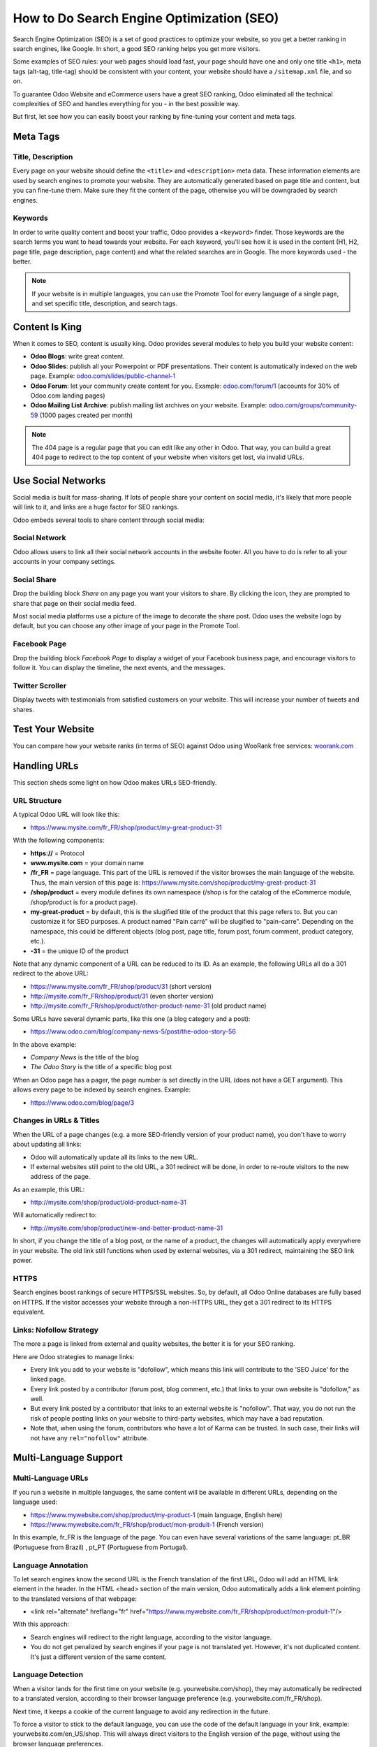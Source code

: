 ==========================================
How to Do Search Engine Optimization (SEO)
==========================================

Search Engine Optimization (SEO) is a set of good practices to optimize
your website, so you get a better ranking in search engines, like
Google. In short, a good SEO ranking helps you get more visitors.

Some examples of SEO rules: your web pages should load fast, your page
should have one and only one title ``<h1>``, meta tags
(alt-tag, title-tag) should be
consistent with your content, your website should have a
``/sitemap.xml`` file, and so on.

To guarantee Odoo Website and
eCommerce users have a great SEO ranking, Odoo eliminated all the technical
complexities of SEO and handles everything for you - in the best possible
way.

But first, let see how you can easily boost your ranking
by fine-tuning your content and meta tags.

Meta Tags
=========

Title, Description
------------------

Every page on your website should define the ``<title>`` and ``<description>`` meta data.
These information elements are used by search engines to promote your website.
They are automatically generated based on page title and content, but you can
fine-tune them. Make sure they fit the content of the page, otherwise you will 
be downgraded by search engines.

.. image:: media/seo01.png
  :align: center

Keywords
--------
In order to write quality content and boost your traffic, Odoo provides
a ``<keyword>`` finder. Those keywords are the search terms you want to head
towards your website. For each keyword, you'll see how it is used in the content
(H1, H2, page title, page description, page content) and what the related 
searches are in Google. The more keywords used - the better.

.. image:: media/seo02.png
  :align: center

.. note:: 
  If your website is in multiple languages, you can use the Promote
  Tool for every language of a single page, and set specific title, 
  description, and search tags.

Content Is King
===============

When it comes to SEO, content is usually king. Odoo provides several
modules to help you build your website content:

- **Odoo Blogs**: write great content.

- **Odoo Slides**: publish all your Powerpoint or PDF presentations.
  Their content is automatically indexed on the web page. Example:
  `odoo.com/slides/public-channel-1 <https://www.odoo.com/slides/public-channel-1>`_

- **Odoo Forum**: let your community create content for you. Example:
  `odoo.com/forum/1 <https://odoo.com/forum/1>`_
  (accounts for 30% of Odoo.com landing pages)

- **Odoo Mailing List Archive**: publish mailing list archives on your
  website. Example:
  `odoo.com/groups/community-59 <https://www.odoo.com/groups/community-59>`_
  (1000 pages created per month)

.. note::
  The 404 page is a regular page that you can edit like any other
  in Odoo. That way, you can build a great 404 page to redirect to
  the top content of your website when visitors get lost, via invalid URLs.

Use Social Networks
===================

Social media is built for mass-sharing. If lots of people share your content 
on social media, it's likely that more people will link to it, 
and links are a huge factor for SEO rankings.

Odoo embeds several tools to share content through social media:

Social Network
--------------

Odoo allows users to link all their social network accounts in the website footer.
All you have to do is refer to all your accounts in your company settings.

.. image:: media/seo03.png
  :align: center
  
Social Share
------------

Drop the building block *Share* on any page you want your visitors to share.
By clicking the icon, they are prompted to share that page on their social media
feed.

.. image:: media/share-block.png
  :align: center

Most social media platforms use a picture of the image to decorate the share post.
Odoo uses the website logo by default, but you can choose any other image 
of your page in the Promote Tool.

.. image:: media/seo05.png
  :align: center
  
Facebook Page
-------------

Drop the building block *Facebook Page* to display a widget of your Facebook 
business page, and encourage visitors to follow it. 
You can display the timeline, the next events, and the messages.

Twitter Scroller
----------------

Display tweets with testimonials from satisfied customers on your website.
This will increase your number of tweets and shares.

Test Your Website
=================

You can compare how your website ranks (in terms of SEO) against Odoo
using WooRank free services:
`woorank.com <https://www.woorank.com>`_

Handling URLs
=============

This section sheds some light on how Odoo makes URLs SEO-friendly.

URL Structure
-------------

A typical Odoo URL will look like this:

- https://www.mysite.com/fr\_FR/shop/product/my-great-product-31

With the following components:

-  **https://** = Protocol

-  **www.mysite.com** = your domain name

-  **/fr\_FR** = page language. This part of the URL is
   removed if the visitor browses the main language of the website.
   Thus, the main version of this page is:
   https://www.mysite.com/shop/product/my-great-product-31

-  **/shop/product** = every module defines its own namespace (/shop is
   for the catalog of the eCommerce module, /shop/product is for a
   product page).

-  **my-great-product** = by default, this is the slugified title of the
   product that this page refers to. But you can customize it for SEO
   purposes. A product named "Pain carré" will be slugified to
   "pain-carre". Depending on the namespace, this could be different
   objects (blog post, page title, forum post, forum comment,
   product category, etc.).

-  **-31** = the unique ID of the product

Note that any dynamic component of a URL can be reduced to its ID. As
an example, the following URLs all do a 301 redirect to the above URL:

-  https://www.mysite.com/fr\_FR/shop/product/31 (short version)

-  http://mysite.com/fr\_FR/shop/product/31 (even shorter version)

-  http://mysite.com/fr\_FR/shop/product/other-product-name-31 (old
   product name)

Some URLs have several dynamic parts, like this one (a blog category and
a post): 

-  https://www.odoo.com/blog/company-news-5/post/the-odoo-story-56

In the above example:

-  *Company News* is the title of the blog

-  *The Odoo Story* is the title of a specific blog post

When an Odoo page has a pager, the page number is set directly in the
URL (does not have a GET argument). This allows every page to be indexed
by search engines. Example: 

-  https://www.odoo.com/blog/page/3

Changes in URLs & Titles
------------------------

When the URL of a page changes (e.g. a more SEO-friendly version of your
product name), you don't have to worry about updating all links:

-  Odoo will automatically update all its links to the new URL.

- If external websites still point to the old URL, a 301 redirect will
  be done, in order to re-route visitors to the new address of the page.

As an example, this URL:

- http://mysite.com/shop/product/old-product-name-31

Will automatically redirect to:

- http://mysite.com/shop/product/new-and-better-product-name-31

In short, if you change the title of a blog post, or the name of a product,
the changes will automatically apply everywhere in your website. The
old link still functions when used by external websites, via a 301 redirect,
maintaining the SEO link power.

HTTPS
-----

Search engines boost rankings of secure HTTPS/SSL websites. 
So, by default, all Odoo Online databases are fully
based on HTTPS. If the visitor accesses your website through a non-HTTPS
URL, they get a 301 redirect to its HTTPS equivalent.

Links: Nofollow Strategy
------------------------

The more a page is linked from external and quality websites, 
the better it is for your SEO ranking.

Here are Odoo strategies to manage links:

- Every link you add to your website is
  "dofollow", which means this link will contribute to the 'SEO
  Juice' for the linked page.

- Every link posted by a contributor (forum post, blog comment, etc.)
  that links to your own website is "dofollow," as well.

- But every link posted by a contributor that links to an external
  website is "nofollow". That way, you do not run the risk of
  people posting links on your website to third-party websites,
  which may have a bad reputation.

- Note that, when using the forum, contributors who have a lot of Karma
  can be trusted. In such case, their links will not have any
  ``rel="nofollow"`` attribute.

Multi-Language Support
======================

Multi-Language URLs
-------------------

If you run a website in multiple languages, the same content will be
available in different URLs, depending on the language used:

- https://www.mywebsite.com/shop/product/my-product-1 (main language, English here)

- https://www.mywebsite.com\/fr\_FR/shop/product/mon-produit-1 (French version)

In this example, fr\_FR is the language of the page. You can even have
several variations of the same language: pt\_BR (Portuguese from Brazil)
, pt\_PT (Portuguese from Portugal).

Language Annotation
-------------------

To let search engines know the second URL is the French translation of the
first URL, Odoo will add an HTML link element in the header. In the HTML
<head> section of the main version, Odoo automatically adds a link
element pointing to the translated versions of that webpage:

-  <link rel="alternate" hreflang="fr"
   href="https://www.mywebsite.com\/fr\_FR/shop/product/mon-produit-1"/>

With this approach:

- Search engines will redirect to the right language, according to the
  visitor language.

- You do not get penalized by search engines if your page is not translated
  yet. However, it's not duplicated content. It's just a different
  version of the same content.

Language Detection
------------------

When a visitor lands for the first time on your website (e.g.
yourwebsite.com/shop), they may automatically be redirected to a
translated version, according to their browser language preference (e.g.
yourwebsite.com/fr\_FR/shop).

Next time, it keeps a cookie of the current language to 
avoid any redirection in the future.

To force a visitor to stick to the default language, you can use the
code of the default language in your link, example:
yourwebsite.com/en\_US/shop. This will always direct visitors to the
English version of the page, without using the browser language
preferences.

Page Speed
==========

Introduction
------------

The time it takes to load a page is an important criteria for search engines. A faster
website not only improves your visitor's experience, it gives
you a better page ranking, as well. Some studies have shown that, if you divide the time to
load time of your pages by two (e.g. 2 seconds instead of 4 seconds), the
visitor abandonment rate is also divided by two (25% to 12.5%). One
extra second to load a page could `cost $1.6b to Amazon in
sales <http://www.fastcompany.com/1825005/how-one-second-could-cost-amazon-16-billion-sales>`__.

.. image:: media/seo06.png
  :align: center

Fortunately, Odoo does all the magic for you. Below, you will find the
tricks Odoo uses to speed up your loading time. You can compare how
your website ranks using these two tools:

- `Google Page Speed <https://developers.google.com/speed/pagespeed/insights/>`__

- `Pingdom Website Speed Test <http://tools.pingdom.com/fpt/>`__

Images
------

When you upload new images, Odoo automatically
compresses them to reduce their size (lossless compression for .PNG
and .GIF and lossy compression for .JPG).

From the upload button, you have the option to keep the original image
unmodified, if you prefer to optimize the quality of the image - rather
than performance.

.. image:: media/seo07.png
  :align: center

.. note::
  Odoo compresses images when they are uploaded to your website, not
  when requested by the visitor. Thus, it's possible that, if you use a
  third-party theme, it will provide images that are not compressed
  efficiently. But all images used with official Odoo themes have been
  compressed by default.

When you click on an image, Odoo shows you the Alt and Title attributes
of the ``<img>`` tag. You can click on it to set your own Title and Alt
attributes for the image.

.. image:: media/seo08.png
  :align: center

When you click on this link, the following window will appear:

.. image:: media/seo09.png
  :align: center

Odoo's pictograms are implemented using a font (`Font
Awesome <https://fortawesome.github.io/Font-Awesome/icons/>`__ in most
Odoo themes). Thus, you can use as many pictograms as you want, as they will not 
result in extra requests to load the page.

.. image:: media/seo10.png
  :align: center

Static Resources: CSS
---------------------

All CSS files are pre-processed, concatenated, minified, compressed, and
cached (server-side and browser-side). The result:

- only one CSS file request is needed to load a page

- this CSS file is shared and cached amongst pages, so when the
  visitor clicks on another page, the browser doesn't even have to
  load a single CSS resource.

- this CSS file is optimized to be small

**Pre-processed:** The CSS framework used by Odoo is Bootstrap.
Although a theme might use another framework, most of `Odoo
themes <https://www.odoo.com/apps/themes>`__ extend and customize
Bootstrap directly. Since Odoo supports Less and Sass, you can modify
CSS rules, instead of overwriting them through extra CSS lines,
resulting in a smaller file.

**Concatenated:** Every module (or library) you might use in Odoo has its
own set of CSS, Less, or Sass files (eCommerce, blogs, themes, etc.). Having
several CSS files is great for the modularity, but not good for the
performance. Mainly because most browsers can only perform 6 requests in
parallel, resulting in lots of files loaded in series. The
latency time to transfer a file is usually much longer than the actual
data transfer time, especially for small files, like .JS and .CSS. Thus, the time to
load CSS resources depends more on the number of requests to be done
than the actual file size, itself.

To address this issue, all CSS / Less / Sass files are concatenated into
a single .CSS file to send to the browser. That way, a visitor has **only one
.CSS file to load** per page, which is particularly efficient. As the
CSS is shared amongst all pages, when the visitor clicks on another
page, the browser does not even have to load a new CSS file!

================================= =============================================
  **Both files in the <head>**     **What the visitor gets (only one file)**   
================================= =============================================
 /\* From bootstrap.css \*/       .text-muted {                                
 .text-muted {                    color: #666;                                 
 color: #777;                     background: yellow                           
 background: yellow;              }                                             
 }

 /\* From my-theme.css \*/                                                     
 .text-muted {                                                                 
 color: #666;                                                                  
 }                                                                             
================================= =============================================

The CSS sent by Odoo includes all CSS / Less / Sass of all pages and modules. 
By doing this, additional page views from the same visitor will
not have to load CSS files at all. But some modules might include huge
CSS/Javascript resources that you do not want to prefetch at the first
page because they are too big. In this case, Odoo splits this resource
into a second bundle that is loaded only when the page using it is
requested. An example of this is the backend that is only loaded when
the visitor logs-in and accesses the backend (/web).

.. note:: 
  If the CSS file is very big, Odoo will split it into two smaller
  files to avoid the 4095 selectors limit per sheet of Internet Explorer. 
  But most themes fit below this limit.

**Minified:** After being pre-processed and concatenated, the resulting
CSS is minified to reduce its size.

============================ ==============================
  **Before minification**     **After minification**       
============================ ==============================
  /\* some comments \*/       .text-muted {color: #666}    
  .text-muted {                                            
  color: #666;                                             
  }                                                        
============================ ==============================

The final result is then compressed, before being delivered to the
browser.

Then, a cached version is stored server-side (so we do not have
to pre-process, concatenate, minify at every request) and browser-side 
(so the same visitor will load the CSS only once for all pages they
visit).

Static Resources: Javascript
----------------------------

As with CSS resources, Javascript resources are also concatenated,
minified, compressed, and cached (server-side and browser-side).

Odoo creates three Javascript bundles:

- One for all pages of the website (including code for parallax
  effects, form validation, etc.)

- One for common Javascript code shared among frontend and backend
  (Bootstrap)

- One for backend specific Javascript code (Odoo Web Client interface
  for your employees using Odoo)

Most visitors of your website will only need the first two bundles,
resulting in a maximum of two Javascript files to load in order to render one
page. As these files are shared across all pages, further clicks by the
same visitor will not load any other Javascript resource.

.. note::
   If you work on :doc:`Developer mode <../../general/developer_mode/activate>`, the CSS and
   Javascript are neither concatenated, nor minified. Thus, it's much slower. But, it allows you to
   easily debug with the Chrome debugger, as CSS and Javascript resources are not transformed from
   their original versions.

CDN
---

If you activate the CDN feature in Odoo, static resources (Javascript,
CSS, images) are loaded from a Content Delivery Network. Using a Content
Delivery Network has three advantages:

- Load resources from a nearby server (most CDN have servers in main
  countries around the globe)

- Cache resources efficiently (no computation resources used on your
  own server)

- Split the resource loading on different services, allowing to load
  more resources in parallel (since the Chrome limit of 6 parallel
  requests is by domain)

You can configure your CDN options from the **Website Admin** app, using
the Configuration menu. Here is an example of configuration you can use:

.. image:: media/seo11.png
  :align: center

HTML Pages
----------

The HTML pages can be compressed, but this is usually handled by your web
server (NGINX or Apache).

The Odoo Website Builder has been optimized to guarantee clean and short
HTML code. Building blocks have been developed to produce clean HTML
code, usually using Bootstrap and the HTML editor.

As an example, if you use the color picker to change the color of a
paragraph to the primary color of your website, Odoo will produce the
following code:

``<p class="text-primary">My Text</p>``

Whereas most HTML editors (such as, CKEditor) will produce the following
code:

``<p style="color: #AB0201">My Text</p>``

Responsive Design
-----------------

Websites that are not mobile-friendly are negatively
impacted in search engine rankings. All Odoo themes rely on Bootstrap to
render everything efficiently, according to the device: desktop, tablet, or mobile.

.. image:: media/seo12.png
  :align: center

Since all Odoo modules share the same technology, every single page on
your website will be mobile-friendly.

Browser Caching
---------------

Javascript, images, and CSS resources have a URL that changes
dynamically when their content changes. As an example, all CSS files are
loaded through this URL:
`localhost:8069/web/content/457-0da1d9d/web.assets\_common.0.css <http://localhost:8069/web/content/457-0da1d9d/web.assets_common.0.css>`__.
The ``457-0da1d9d`` part of this URL will change if you modify the CSS of
your website.

This allows Odoo to set a very long cache delay (XXX) on these
resources: XXX secs, while being updated instantly, if you update the
resource.

Scalability
-----------

In addition to being fast, Odoo is also more scalable than traditional
CMS and eCommerce platforms (Drupal, Wordpress, Magento, Prestashop). The
following link provides an analysis of the major open-source CMS and
eCommerce systems, compared to Odoo when it comes to high query volumes:
`https://www.odoo.com/slides/slide/197
<https://www.odoo.com/slides/slide/odoo-cms-performance-comparison-and-optimisation-197>`_

.. todo:: fix above link

Here is a slide that summarizes the scalability of Odoo Website & eCommerce.

.. image:: media/seo13.png
  :align: center

Search Engines Files
====================

Sitemap
-------

The sitemap points out pages to index to search engine robots.
Odoo generates a ``/sitemap.xml`` file automatically for you. For
performance reasons, this file is cached and updated every 12 hours.

By default, all URLs will be in a single ``/sitemap.xml`` file, but if you
have a lot of pages, Odoo will automatically create a Sitemap Index
file, respecting the `sitemaps.org
protocol <http://www.sitemaps.org/protocol.html>`__ grouping sitemap
URLs in 45,000 chunks per file.

Every sitemap entry has 4 attributes that are computed automatically:

-  ``<loc>`` : the URL of a page

-  ``<lastmod>`` : last modification date of the resource, computed
   automatically based on related object. For a page related to a
   product, this could be the last modification date of the product
   (or the page).

-  ``<priority>`` : modules may implement their own priority algorithm based
   on their content (example: a forum might assign priority based
   on the number of votes on a specific post). The priority of a
   static page is defined by its priority field, which is
   normalized (16 is the default).

Structured Data Markup
----------------------

Structured Data Markup is used to generate Rich Snippets in search
engine results. It is a way for website owners to send structured data
to search engine robots; helping them understand your content and
create well-presented search results.

Google supports a number of rich snippets for content types, including:
Reviews, People, Products, Businesses, Events, and Organizations.

Odoo implements micro data as defined in the
`schema.org <http://schema.org>`__ specification for events, eCommerce
products, forum posts, and contact addresses. This allows your product
pages to be displayed in Google using extra information, like the price
and rating of a product:

.. image:: media/seo14.png
  :align: center

robots.txt
----------

When indexing your website, search engines first take a look at the
general indexing rules of the ``/robots.txt`` file (allowed robots,
sitemap path, etc.). Odoo automatically creates this file for you. It consists of:

User-agent: \*
Sitemap: https://www.odoo.com/sitemap.xml

It means all robots are allowed to index your website,
and there is no other indexing rule specified in the sitemap
found at that address.

You can customize the file *robots* in
:doc:`Developer mode <../../general/developer_mode/activate>` from *Settings --> Technical -->
User Interface --> Views* (exclude robots, exclude some pages, redirect to a custom Sitemap).
Make the Model Data of the view *Non Updatable* in order to not reset the file 
after system upgrades.
